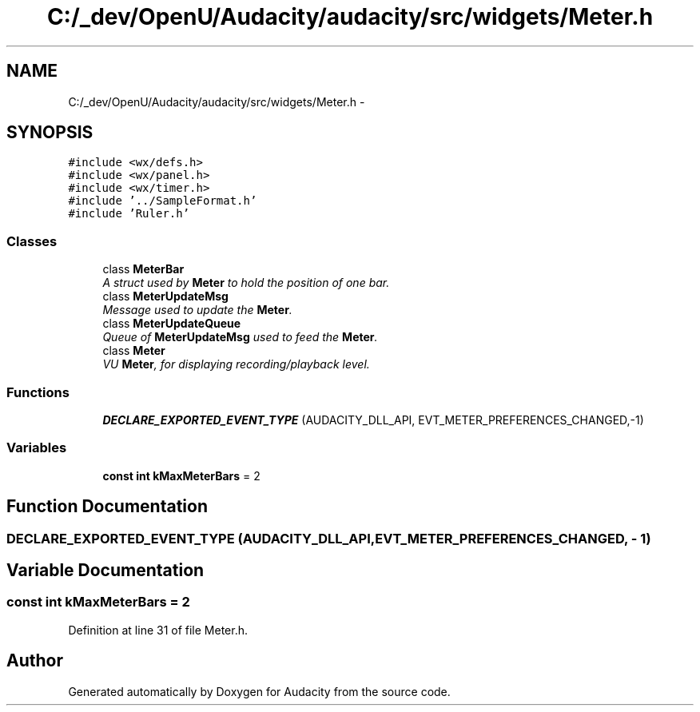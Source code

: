 .TH "C:/_dev/OpenU/Audacity/audacity/src/widgets/Meter.h" 3 "Thu Apr 28 2016" "Audacity" \" -*- nroff -*-
.ad l
.nh
.SH NAME
C:/_dev/OpenU/Audacity/audacity/src/widgets/Meter.h \- 
.SH SYNOPSIS
.br
.PP
\fC#include <wx/defs\&.h>\fP
.br
\fC#include <wx/panel\&.h>\fP
.br
\fC#include <wx/timer\&.h>\fP
.br
\fC#include '\&.\&./SampleFormat\&.h'\fP
.br
\fC#include 'Ruler\&.h'\fP
.br

.SS "Classes"

.in +1c
.ti -1c
.RI "class \fBMeterBar\fP"
.br
.RI "\fIA struct used by \fBMeter\fP to hold the position of one bar\&. \fP"
.ti -1c
.RI "class \fBMeterUpdateMsg\fP"
.br
.RI "\fIMessage used to update the \fBMeter\fP\&. \fP"
.ti -1c
.RI "class \fBMeterUpdateQueue\fP"
.br
.RI "\fIQueue of \fBMeterUpdateMsg\fP used to feed the \fBMeter\fP\&. \fP"
.ti -1c
.RI "class \fBMeter\fP"
.br
.RI "\fIVU \fBMeter\fP, for displaying recording/playback level\&. \fP"
.in -1c
.SS "Functions"

.in +1c
.ti -1c
.RI "\fBDECLARE_EXPORTED_EVENT_TYPE\fP (AUDACITY_DLL_API, EVT_METER_PREFERENCES_CHANGED,\-1)"
.br
.in -1c
.SS "Variables"

.in +1c
.ti -1c
.RI "\fBconst\fP \fBint\fP \fBkMaxMeterBars\fP = 2"
.br
.in -1c
.SH "Function Documentation"
.PP 
.SS "DECLARE_EXPORTED_EVENT_TYPE (AUDACITY_DLL_API, EVT_METER_PREFERENCES_CHANGED, \- 1)"

.SH "Variable Documentation"
.PP 
.SS "\fBconst\fP \fBint\fP kMaxMeterBars = 2"

.PP
Definition at line 31 of file Meter\&.h\&.
.SH "Author"
.PP 
Generated automatically by Doxygen for Audacity from the source code\&.
